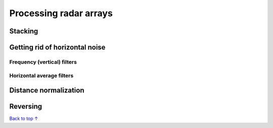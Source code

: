 Processing radar arrays
#####################################

===========================
Stacking
===========================


=================================
Getting rid of horizontal noise
=================================

Frequency (vertical) filters
-----------------------------

Horizontal average filters
-----------------------------

===========================
Distance normalization
===========================



===========================
Reversing
===========================




`Back to top ↑ <#top>`_
